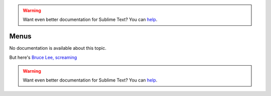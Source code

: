 .. warning::

   Want even better documentation for Sublime Text? You can `help <https://www.bountysource.com/teams/st-undocs/fundraiser>`_.

Menus
=====

No documentation is available about this topic.

But here's `Bruce Lee, screaming <http://splicd.com/LMUsa66JQc4/392/396>`_

.. warning::

   Want even better documentation for Sublime Text? You can `help <https://www.bountysource.com/teams/st-undocs/fundraiser>`_.

